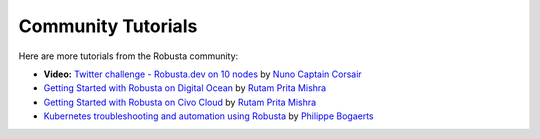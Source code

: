 Community Tutorials
###################################################

Here are more tutorials from the Robusta community:

.. raw:: html

  <div style="position: relative; height: 0; padding-bottom: 56.25%;"> <iframe src="https://www.youtube.com/embed/2P76WVVua8w" frameborder="0" allowfullscreen style="position: absolute; top: 0; left: 0; width: 100%; height: 100%;"></iframe></div>

* **Video:** `Twitter challenge - Robusta.dev on 10 nodes <https://www.youtube.com/watch?v=l_zaCaY_wls>`_ by `Nuno Captain Corsair <https://twitter.com/nunixtech>`_
* `Getting Started with Robusta on Digital Ocean <https://dev.to/heyrutam/getting-started-with-robusta-on-digital-ocean-3g41>`_ by `Rutam Prita Mishra <https://github.com/Rutam21>`_
* `Getting Started with Robusta on Civo Cloud <https://dev.to/heyrutam/getting-started-with-robusta-on-civo-cloud-5h8f>`_ by `Rutam Prita Mishra <https://github.com/Rutam21>`_
* `Kubernetes troubleshooting and automation using Robusta <https://xxradar.medium.com/kubernetes-troubleshooting-and-automation-using-robusta-13f113fcdc36>`_ by `Philippe Bogaerts <https://twitter.com/xxradar>`_